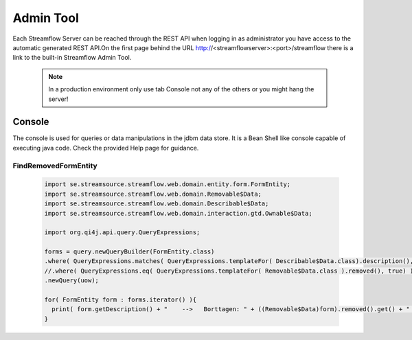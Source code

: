 Admin Tool
##########

Each Streamflow Server can be reached through the REST API when logging in as administrator you have access to the automatic generated REST API.On the first page behind the URL http://<streamflowserver>:<port>/streamflow there is a link to the built-in Streamflow Admin Tool.

    .. note::
        In a production environment only use tab Console not any of the others or you might hang the server!

Console
=======
The console is used for queries or data manipulations in the jdbm data store.
It is a Bean Shell like console capable of executing java code. Check the provided Help page for guidance.

FindRemovedFormEntity
---------------------

    .. code-block:: java

        import se.streamsource.streamflow.web.domain.entity.form.FormEntity;
        import se.streamsource.streamflow.web.domain.Removable$Data;
        import se.streamsource.streamflow.web.domain.Describable$Data;
        import se.streamsource.streamflow.web.domain.interaction.gtd.Ownable$Data;

        import org.qi4j.api.query.QueryExpressions;

        forms = query.newQueryBuilder(FormEntity.class)
        .where( QueryExpressions.matches( QueryExpressions.templateFor( Describable$Data.class).description(), "" ) )
        //.where( QueryExpressions.eq( QueryExpressions.templateFor( Removable$Data.class ).removed(), true) )
        .newQuery(uow);

        for( FormEntity form : forms.iterator() ){
          print( form.getDescription() + "    -->   Borttagen: " + ((Removable$Data)form).removed().get() + "    -->    Ägd av: " + ((Describable$Data) ((Ownable$Data)form).owner().get()).description()  );
        }